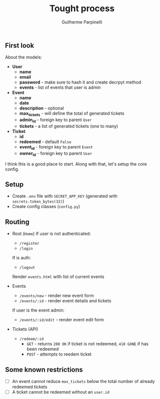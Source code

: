 #+title: Tought process
#+author: Guilherme Parpinelli

** First look

  About the models:
  - *User*
    - *name*
    - *email*
    - *password* - make sure to hash it and create decrpyt method
    - *events* - list of events that user is admin

  - *Event*
    - *name*
    - *date*
    - *description* - optional
    - *max_tickets* - will define the total of generated tickets
    - *admin_id* - foreign key to parent ~User~
    - *tickets* - a list of generated tickets (one to many)
  
  - *Ticket*
    - *id*
    - *redeemed* - default ~False~
    - *event_id* - foreign key to parent ~Event~
    - *owner_id* - foreign key to parent ~User~

  I think this is a good place to start. Along with that, let's setup the core config.

    
** Setup

  - Create ~.env~ file with ~SECRET_APP_KEY~ (generated with ~secrets.token_bytes(32)~)
  - Create config classes (~config.py~)

** Routing

  - Root (~Home~)
    If user is not authenticated:
      - ~/register~
      - ~/login~

    If is auth:
      - ~/logout~
      Render ~events.html~ with list of current events
  
  - Events
    - ~/events/new~ - render new event form
    - ~/events/:id~ - render event details and tickets

    If user is the event admin:
      - ~/events/:id/edit~ - render event edit form

  - Tickets (API)
    - ~/redeem/:id~
      - ~GET~ - returns ~200 OK~ if ticket is not redeemed, ~410 GONE~ if has been redeemed
      - ~POST~ - attempts to reedem ticket

** Some known restrictions

  - [ ] An event cannot reduce ~max_tickets~ below the total number of already redeemed tickets
  - [ ] A ticket cannot be redeemed without an ~user.id~